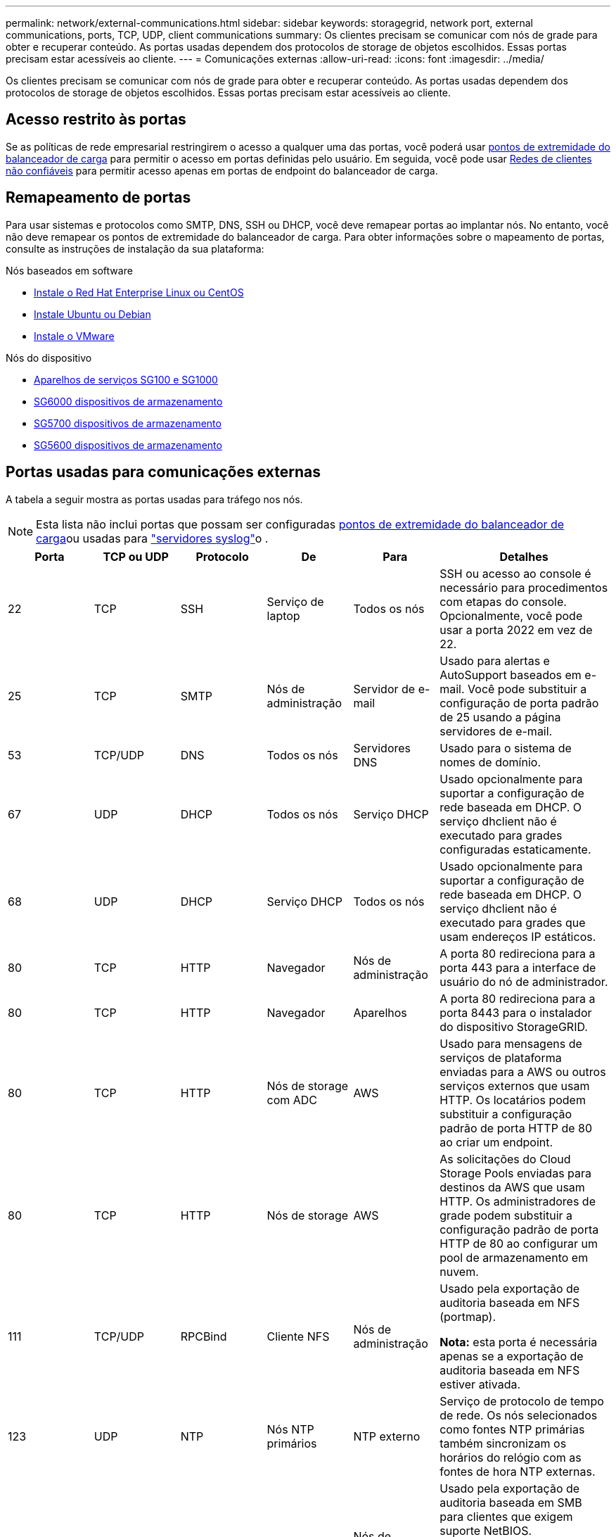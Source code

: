---
permalink: network/external-communications.html 
sidebar: sidebar 
keywords: storagegrid, network port, external communications, ports, TCP, UDP, client communications 
summary: Os clientes precisam se comunicar com nós de grade para obter e recuperar conteúdo. As portas usadas dependem dos protocolos de storage de objetos escolhidos. Essas portas precisam estar acessíveis ao cliente. 
---
= Comunicações externas
:allow-uri-read: 
:icons: font
:imagesdir: ../media/


[role="lead"]
Os clientes precisam se comunicar com nós de grade para obter e recuperar conteúdo. As portas usadas dependem dos protocolos de storage de objetos escolhidos. Essas portas precisam estar acessíveis ao cliente.



== Acesso restrito às portas

Se as políticas de rede empresarial restringirem o acesso a qualquer uma das portas, você poderá usar xref:../admin/configuring-load-balancer-endpoints.adoc[pontos de extremidade do balanceador de carga] para permitir o acesso em portas definidas pelo usuário. Em seguida, você pode usar xref:../admin/managing-untrusted-client-networks.adoc[Redes de clientes não confiáveis] para permitir acesso apenas em portas de endpoint do balanceador de carga.



== Remapeamento de portas

Para usar sistemas e protocolos como SMTP, DNS, SSH ou DHCP, você deve remapear portas ao implantar nós. No entanto, você não deve remapear os pontos de extremidade do balanceador de carga. Para obter informações sobre o mapeamento de portas, consulte as instruções de instalação da sua plataforma:

.Nós baseados em software
* xref:../rhel/index.adoc[Instale o Red Hat Enterprise Linux ou CentOS]
* xref:../ubuntu/index.adoc[Instale Ubuntu ou Debian]
* xref:../vmware/index.adoc[Instale o VMware]


.Nós do dispositivo
* xref:../sg100-1000/index.adoc[Aparelhos de serviços SG100 e SG1000]
* xref:../sg6000/index.adoc[SG6000 dispositivos de armazenamento]
* xref:../sg5700/index.adoc[SG5700 dispositivos de armazenamento]
* xref:../sg5600/index.adoc[SG5600 dispositivos de armazenamento]




== Portas usadas para comunicações externas

A tabela a seguir mostra as portas usadas para tráfego nos nós.


NOTE: Esta lista não inclui portas que possam ser configuradas xref:../admin/configuring-load-balancer-endpoints.adoc[pontos de extremidade do balanceador de carga]ou usadas para link:../monitor/configuring-syslog-server.html["servidores syslog"]o .

[cols="1a,1a,1a,1a,1a,2a"]
|===
| Porta | TCP ou UDP | Protocolo | De | Para | Detalhes 


 a| 
22
 a| 
TCP
 a| 
SSH
 a| 
Serviço de laptop
 a| 
Todos os nós
 a| 
SSH ou acesso ao console é necessário para procedimentos com etapas do console. Opcionalmente, você pode usar a porta 2022 em vez de 22.



 a| 
25
 a| 
TCP
 a| 
SMTP
 a| 
Nós de administração
 a| 
Servidor de e-mail
 a| 
Usado para alertas e AutoSupport baseados em e-mail. Você pode substituir a configuração de porta padrão de 25 usando a página servidores de e-mail.



 a| 
53
 a| 
TCP/UDP
 a| 
DNS
 a| 
Todos os nós
 a| 
Servidores DNS
 a| 
Usado para o sistema de nomes de domínio.



 a| 
67
 a| 
UDP
 a| 
DHCP
 a| 
Todos os nós
 a| 
Serviço DHCP
 a| 
Usado opcionalmente para suportar a configuração de rede baseada em DHCP. O serviço dhclient não é executado para grades configuradas estaticamente.



 a| 
68
 a| 
UDP
 a| 
DHCP
 a| 
Serviço DHCP
 a| 
Todos os nós
 a| 
Usado opcionalmente para suportar a configuração de rede baseada em DHCP. O serviço dhclient não é executado para grades que usam endereços IP estáticos.



 a| 
80
 a| 
TCP
 a| 
HTTP
 a| 
Navegador
 a| 
Nós de administração
 a| 
A porta 80 redireciona para a porta 443 para a interface de usuário do nó de administrador.



 a| 
80
 a| 
TCP
 a| 
HTTP
 a| 
Navegador
 a| 
Aparelhos
 a| 
A porta 80 redireciona para a porta 8443 para o instalador do dispositivo StorageGRID.



 a| 
80
 a| 
TCP
 a| 
HTTP
 a| 
Nós de storage com ADC
 a| 
AWS
 a| 
Usado para mensagens de serviços de plataforma enviadas para a AWS ou outros serviços externos que usam HTTP. Os locatários podem substituir a configuração padrão de porta HTTP de 80 ao criar um endpoint.



 a| 
80
 a| 
TCP
 a| 
HTTP
 a| 
Nós de storage
 a| 
AWS
 a| 
As solicitações do Cloud Storage Pools enviadas para destinos da AWS que usam HTTP. Os administradores de grade podem substituir a configuração padrão de porta HTTP de 80 ao configurar um pool de armazenamento em nuvem.



 a| 
111
 a| 
TCP/UDP
 a| 
RPCBind
 a| 
Cliente NFS
 a| 
Nós de administração
 a| 
Usado pela exportação de auditoria baseada em NFS (portmap).

*Nota:* esta porta é necessária apenas se a exportação de auditoria baseada em NFS estiver ativada.



 a| 
123
 a| 
UDP
 a| 
NTP
 a| 
Nós NTP primários
 a| 
NTP externo
 a| 
Serviço de protocolo de tempo de rede. Os nós selecionados como fontes NTP primárias também sincronizam os horários do relógio com as fontes de hora NTP externas.



 a| 
137
 a| 
UDP
 a| 
NetBIOS
 a| 
Cliente SMB
 a| 
Nós de administração
 a| 
Usado pela exportação de auditoria baseada em SMB para clientes que exigem suporte NetBIOS.

*Nota:* esta porta é necessária apenas se a exportação de auditoria baseada em SMB estiver ativada.



 a| 
138
 a| 
UDP
 a| 
NetBIOS
 a| 
Cliente SMB
 a| 
Nós de administração
 a| 
Usado pela exportação de auditoria baseada em SMB para clientes que exigem suporte NetBIOS.

*Nota:* esta porta é necessária apenas se a exportação de auditoria baseada em SMB estiver ativada.



 a| 
139
 a| 
TCP
 a| 
SMB
 a| 
Cliente SMB
 a| 
Nós de administração
 a| 
Usado pela exportação de auditoria baseada em SMB para clientes que exigem suporte NetBIOS.

*Nota:* esta porta é necessária apenas se a exportação de auditoria baseada em SMB estiver ativada.



 a| 
161
 a| 
TCP/UDP
 a| 
SNMP
 a| 
Cliente SNMP
 a| 
Todos os nós
 a| 
Usado para polling SNMP. Todos os nós fornecem informações básicas; os nós de administração também fornecem dados de alerta e alarme. O padrão é a porta UDP 161 quando configurada.

*Nota:* esta porta só é necessária e só é aberta no firewall do nó se o SNMP estiver configurado. Se você pretende usar SNMP, você pode configurar portas alternativas.

*Observação:* para obter informações sobre como usar o SNMP com o StorageGRID, entre em Contato com o representante da conta do NetApp.



 a| 
162
 a| 
TCP/UDP
 a| 
Notificações SNMP
 a| 
Todos os nós
 a| 
Destinos de notificação
 a| 
Notificações e traps SNMP de saída padrão para a porta UDP 162.

*Nota:* esta porta só é necessária se o SNMP estiver ativado e os destinos de notificação estiverem configurados. Se você pretende usar SNMP, você pode configurar portas alternativas.

*Observação:* para obter informações sobre como usar o SNMP com o StorageGRID, entre em Contato com o representante da conta do NetApp.



 a| 
389
 a| 
TCP/UDP
 a| 
LDAP
 a| 
Nós de storage com ADC
 a| 
Ative Directory/LDAP
 a| 
Usado para conetar-se a um servidor ative Directory ou LDAP para Federação de identidade.



 a| 
443
 a| 
TCP
 a| 
HTTPS
 a| 
Navegador
 a| 
Nós de administração
 a| 
Usado por navegadores da Web e clientes de API de gerenciamento para acessar o Gerenciador de Grade e o Gerenciador de Tenant.



 a| 
443
 a| 
TCP
 a| 
HTTPS
 a| 
Nós de administração
 a| 
Ative Directory
 a| 
Usado por nós de administração que se conetam ao ative Directory se o logon único (SSO) estiver ativado.



 a| 
443
 a| 
TCP
 a| 
HTTPS
 a| 
Nós de arquivamento
 a| 
Amazon S3
 a| 
Usado para acessar o Amazon S3 a partir de nós de arquivamento.



 a| 
443
 a| 
TCP
 a| 
HTTPS
 a| 
Nós de storage com ADC
 a| 
AWS
 a| 
Usado para mensagens de serviços de plataforma enviadas para a AWS ou outros serviços externos que usam HTTPS. Os locatários podem substituir a configuração padrão de porta HTTP de 443 ao criar um endpoint.



 a| 
443
 a| 
TCP
 a| 
HTTPS
 a| 
Nós de storage
 a| 
AWS
 a| 
Solicitações do Cloud Storage Pools enviadas para destinos da AWS que usam HTTPS. Os administradores de grade podem substituir a configuração padrão de porta HTTPS de 443 ao configurar um pool de armazenamento em nuvem.



 a| 
445
 a| 
TCP
 a| 
SMB
 a| 
Cliente SMB
 a| 
Nós de administração
 a| 
Usado pela exportação de auditoria baseada em SMB.

*Nota:* esta porta é necessária apenas se a exportação de auditoria baseada em SMB estiver ativada.



 a| 
903
 a| 
TCP
 a| 
NFS
 a| 
Cliente NFS
 a| 
Nós de administração
 a| 
Usado pela exportação de auditoria baseada em NFS (`rpc.mountd`).

*Nota:* esta porta é necessária apenas se a exportação de auditoria baseada em NFS estiver ativada.



 a| 
2022
 a| 
TCP
 a| 
SSH
 a| 
Serviço de laptop
 a| 
Todos os nós
 a| 
SSH ou acesso ao console é necessário para procedimentos com etapas do console. Opcionalmente, você pode usar a porta 22 em vez de 2022.



 a| 
2049
 a| 
TCP
 a| 
NFS
 a| 
Cliente NFS
 a| 
Nós de administração
 a| 
Usado pela exportação de auditoria baseada em NFS (NFS).

*Nota:* esta porta é necessária apenas se a exportação de auditoria baseada em NFS estiver ativada.



 a| 
5696
 a| 
TCP
 a| 
KMIP
 a| 
Aparelho
 a| 
KMS
 a| 
Tráfego externo KMIP (Key Management Interoperability Protocol) de dispositivos configurados para criptografia de nó para o servidor de gerenciamento de chaves (KMS), a menos que uma porta diferente seja especificada na página de configuração KMS do instalador do dispositivo StorageGRID.



 a| 
8022
 a| 
TCP
 a| 
SSH
 a| 
Serviço de laptop
 a| 
Todos os nós
 a| 
O SSH na porta 8022 concede acesso ao sistema operacional básico em plataformas de appliance e nó virtual para suporte e solução de problemas. Essa porta não é usada para nós baseados em Linux (bare metal) e não é necessária para ser acessível entre nós de grade ou durante operações normais.



 a| 
8082
 a| 
TCP
 a| 
HTTPS
 a| 
S3 clientes
 a| 
Nós de gateway
 a| 
Tráfego de cliente S3 para o serviço CLB obsoleto em nós de gateway (HTTPS).



 a| 
8083
 a| 
TCP
 a| 
HTTPS
 a| 
Clientes Swift
 a| 
Nós de gateway
 a| 
Tráfego de cliente Swift para o serviço CLB obsoleto em Gateway Nodes (HTTPS).



 a| 
8084
 a| 
TCP
 a| 
HTTP
 a| 
S3 clientes
 a| 
Nós de gateway
 a| 
Tráfego de cliente S3 para o serviço CLB obsoleto em nós de gateway (HTTP).



 a| 
8085
 a| 
TCP
 a| 
HTTP
 a| 
Clientes Swift
 a| 
Nós de gateway
 a| 
Tráfego de cliente Swift para o serviço CLB obsoleto em nós de Gateway (HTTP).



 a| 
8443
 a| 
TCP
 a| 
HTTPS
 a| 
Navegador
 a| 
Nós de administração
 a| 
Opcional. Usado por navegadores da Web e clientes de API de gerenciamento para acessar o Gerenciador de Grade. Pode ser usado para separar as comunicações do Grid Manager e do Tenant Manager.



 a| 
9022
 a| 
TCP
 a| 
SSH
 a| 
Serviço de laptop
 a| 
Aparelhos
 a| 
Concede acesso a dispositivos StorageGRID no modo de pré-configuração para suporte e solução de problemas. Esta porta não é necessária para estar acessível entre nós de grade ou durante operações normais.



 a| 
9091
 a| 
TCP
 a| 
HTTPS
 a| 
Serviço Grafana externo
 a| 
Nós de administração
 a| 
Usado por serviços externos Grafana para acesso seguro ao serviço StorageGRID Prometheus.

*Nota:* esta porta só é necessária se o acesso Prometheus baseado em certificado estiver ativado.



 a| 
9443
 a| 
TCP
 a| 
HTTPS
 a| 
Navegador
 a| 
Nós de administração
 a| 
Opcional. Usado por navegadores da Web e clientes de API de gerenciamento para acessar o Gerenciador de locatários. Pode ser usado para separar as comunicações do Grid Manager e do Tenant Manager.



 a| 
18082
 a| 
TCP
 a| 
HTTPS
 a| 
S3 clientes
 a| 
Nós de storage
 a| 
Tráfego de cliente S3 diretamente para nós de storage (HTTPS).



 a| 
18083
 a| 
TCP
 a| 
HTTPS
 a| 
Clientes Swift
 a| 
Nós de storage
 a| 
Tráfego de cliente rápido diretamente para nós de armazenamento (HTTPS).



 a| 
18084
 a| 
TCP
 a| 
HTTP
 a| 
S3 clientes
 a| 
Nós de storage
 a| 
Tráfego de cliente S3 diretamente para nós de storage (HTTP).



 a| 
18085
 a| 
TCP
 a| 
HTTP
 a| 
Clientes Swift
 a| 
Nós de storage
 a| 
Tráfego de cliente rápido diretamente para nós de armazenamento (HTTP).

|===
